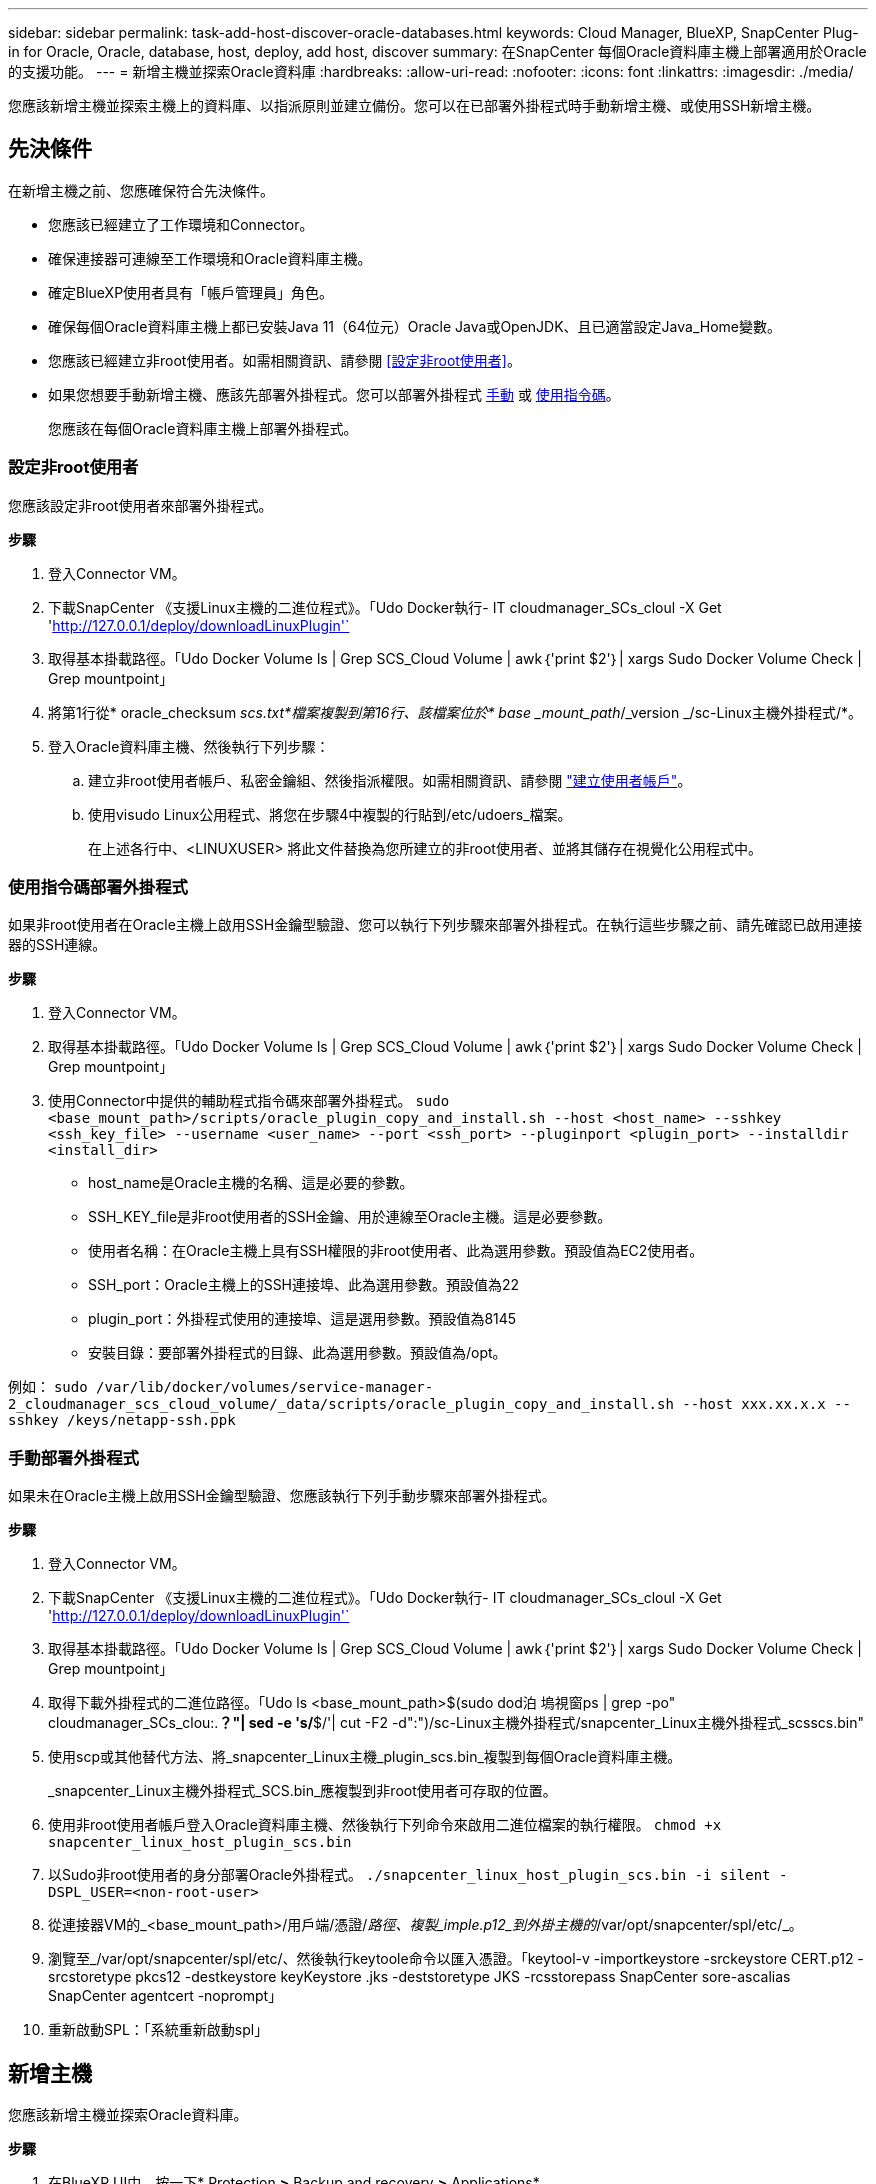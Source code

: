 ---
sidebar: sidebar 
permalink: task-add-host-discover-oracle-databases.html 
keywords: Cloud Manager, BlueXP, SnapCenter Plug-in for Oracle, Oracle, database, host, deploy, add host, discover 
summary: 在SnapCenter 每個Oracle資料庫主機上部署適用於Oracle的支援功能。 
---
= 新增主機並探索Oracle資料庫
:hardbreaks:
:allow-uri-read: 
:nofooter: 
:icons: font
:linkattrs: 
:imagesdir: ./media/


[role="lead"]
您應該新增主機並探索主機上的資料庫、以指派原則並建立備份。您可以在已部署外掛程式時手動新增主機、或使用SSH新增主機。



== 先決條件

在新增主機之前、您應確保符合先決條件。

* 您應該已經建立了工作環境和Connector。
* 確保連接器可連線至工作環境和Oracle資料庫主機。
* 確定BlueXP使用者具有「帳戶管理員」角色。
* 確保每個Oracle資料庫主機上都已安裝Java 11（64位元）Oracle Java或OpenJDK、且已適當設定Java_Home變數。
* 您應該已經建立非root使用者。如需相關資訊、請參閱 <<設定非root使用者>>。
* 如果您想要手動新增主機、應該先部署外掛程式。您可以部署外掛程式 <<手動部署外掛程式,手動>> 或 <<使用指令碼部署外掛程式,使用指令碼>>。
+
您應該在每個Oracle資料庫主機上部署外掛程式。





=== 設定非root使用者

您應該設定非root使用者來部署外掛程式。

*步驟*

. 登入Connector VM。
. 下載SnapCenter 《支援Linux主機的二進位程式》。「Udo Docker執行- IT cloudmanager_SCs_cloul -X Get 'http://127.0.0.1/deploy/downloadLinuxPlugin'`[]
. 取得基本掛載路徑。「Udo Docker Volume ls | Grep SCS_Cloud Volume | awk｛'print $2'｝| xargs Sudo Docker Volume Check | Grep mountpoint」
. 將第1行從* oracle_checksum _scs.txt*檔案複製到第16行、該檔案位於* base _mount_path_/_version _/sc-Linux主機外掛程式/*。
. 登入Oracle資料庫主機、然後執行下列步驟：
+
.. 建立非root使用者帳戶、私密金鑰組、然後指派權限。如需相關資訊、請參閱 https://docs.aws.amazon.com/AWSEC2/latest/UserGuide/managing-users.html#create-user-account["建立使用者帳戶"^]。
.. 使用visudo Linux公用程式、將您在步驟4中複製的行貼到/etc/udoers_檔案。
+
在上述各行中、<LINUXUSER> 將此文件替換為您所建立的非root使用者、並將其儲存在視覺化公用程式中。







=== 使用指令碼部署外掛程式

如果非root使用者在Oracle主機上啟用SSH金鑰型驗證、您可以執行下列步驟來部署外掛程式。在執行這些步驟之前、請先確認已啟用連接器的SSH連線。

*步驟*

. 登入Connector VM。
. 取得基本掛載路徑。「Udo Docker Volume ls | Grep SCS_Cloud Volume | awk｛'print $2'｝| xargs Sudo Docker Volume Check | Grep mountpoint」
. 使用Connector中提供的輔助程式指令碼來部署外掛程式。
`sudo <base_mount_path>/scripts/oracle_plugin_copy_and_install.sh --host <host_name> --sshkey <ssh_key_file> --username <user_name> --port <ssh_port> --pluginport <plugin_port> --installdir <install_dir>`
+
** host_name是Oracle主機的名稱、這是必要的參數。
** SSH_KEY_file是非root使用者的SSH金鑰、用於連線至Oracle主機。這是必要參數。
** 使用者名稱：在Oracle主機上具有SSH權限的非root使用者、此為選用參數。預設值為EC2使用者。
** SSH_port：Oracle主機上的SSH連接埠、此為選用參數。預設值為22
** plugin_port：外掛程式使用的連接埠、這是選用參數。預設值為8145
** 安裝目錄：要部署外掛程式的目錄、此為選用參數。預設值為/opt。




例如：
`sudo /var/lib/docker/volumes/service-manager-2_cloudmanager_scs_cloud_volume/_data/scripts/oracle_plugin_copy_and_install.sh --host xxx.xx.x.x --sshkey /keys/netapp-ssh.ppk`



=== 手動部署外掛程式

如果未在Oracle主機上啟用SSH金鑰型驗證、您應該執行下列手動步驟來部署外掛程式。

*步驟*

. 登入Connector VM。
. 下載SnapCenter 《支援Linux主機的二進位程式》。「Udo Docker執行- IT cloudmanager_SCs_cloul -X Get 'http://127.0.0.1/deploy/downloadLinuxPlugin'`[]
. 取得基本掛載路徑。「Udo Docker Volume ls | Grep SCS_Cloud Volume | awk｛'print $2'｝| xargs Sudo Docker Volume Check | Grep mountpoint」
. 取得下載外掛程式的二進位路徑。「Udo ls <base_mount_path>$(sudo dod泊 塢視窗ps | grep -po" cloudmanager_SCs_clou:.*？"| sed -e 's/*$/'| cut -F2 -d":")/sc-Linux主機外掛程式/snapcenter_Linux主機外掛程式_scsscs.bin"
. 使用scp或其他替代方法、將_snapcenter_Linux主機_plugin_scs.bin_複製到每個Oracle資料庫主機。
+
_snapcenter_Linux主機外掛程式_SCS.bin_應複製到非root使用者可存取的位置。

. 使用非root使用者帳戶登入Oracle資料庫主機、然後執行下列命令來啟用二進位檔案的執行權限。
`chmod +x snapcenter_linux_host_plugin_scs.bin`
. 以Sudo非root使用者的身分部署Oracle外掛程式。
`./snapcenter_linux_host_plugin_scs.bin -i silent -DSPL_USER=<non-root-user>`
. 從連接器VM的_<base_mount_path>/用戶端/憑證/_路徑、複製_imple.p12_到外掛主機的_/var/opt/snapcenter/spl/etc/_。
. 瀏覽至_/var/opt/snapcenter/spl/etc/、然後執行keytoole命令以匯入憑證。「keytool-v -importkeystore -srckeystore CERT.p12 -srcstoretype pkcs12 -destkeystore keyKeystore .jks -deststoretype JKS -rcsstorepass SnapCenter sore-ascalias SnapCenter agentcert -noprompt」
. 重新啟動SPL：「系統重新啟動spl」




== 新增主機

您應該新增主機並探索Oracle資料庫。

*步驟*

. 在BlueXP UI中、按一下* Protection *>* Backup and recovery *>* Applications*。
. 按一下「探索應用程式」。
. 選取* Cloud Native *、然後按一下* Next*。
+
我們建立了一個具有「_SURFSystem_ SnapCenter 」角色的服務帳戶、以針對此帳戶中的所有使用者執行排程的資料保護作業。

+
** 按一下*帳戶*>*管理帳戶*>*成員*以檢視服務帳戶。
+

NOTE: 服務帳戶（_SnapCenter-account-<accounttid>_）用於執行排程的備份作業。切勿刪除服務帳戶。



. 在「Add Host（新增主機）」頁面中、執行下列其中一項：
+
|===
| 如果您... | 執行此動作... 


 a| 
也已部署外掛程式 <<手動部署外掛程式,手動>> 或 <<使用指令碼部署外掛程式,使用指令碼>>
 a| 
.. 選擇*手動*。
.. 指定部署外掛程式之主機的FQDN或IP位址。
+
請確定連接器可以使用FQDN或IP位址與資料庫主機通訊。

.. 指定外掛程式連接埠。
+
預設連接埠為8145。

.. 選取連接器。
.. 選取核取方塊、確認外掛程式已安裝在主機上
.. 按一下「*探索應用程式*」。




 a| 
想要自動部署外掛程式
 a| 
.. 選擇*使用SSH*。
.. 指定要安裝外掛程式之主機的FQDN或IP位址。
.. 指定使用者名稱（<<設定非root使用者,非root使用者>>）將外掛程式套件複製到主機的方法。
.. 指定SSH和外掛程式連接埠。
+
預設SSH連接埠為22、外掛程式連接埠為8145。

+
您可以在安裝外掛程式之後、關閉應用程式主機上的SSH連接埠。任何其他外掛程式作業都不需要SSH連接埠。

.. 選取連接器。
.. （選用）如果連接器與主機之間未啟用「金鑰較少」驗證、則應指定用於與主機通訊的SSH私密金鑰。
+

NOTE: SSH私密金鑰不會儲存在應用程式的任何位置、也不會用於任何其他作業。

.. 單擊 * 下一步 * 。


|===
+
** 顯示主機上的所有資料庫。如果已停用資料庫的OS驗證、您應該按一下「*設定*」來設定資料庫驗證。如需詳細資訊、請參閱 <<設定Oracle資料庫認證>>。
** 按一下*設定*並選取*主機*以檢視所有主機。按一下「*移除*」移除資料庫主機。
+

NOTE: 檢視特定主機的篩選器無法運作。當您在篩選器中指定主機名稱時、會顯示所有主機。

** 按一下*設定*、然後選取*原則*以檢視預設原則。檢閱預先設定的原則、如果您想要編輯這些原則以符合您的需求、或是建立新的原則。






== 設定Oracle資料庫認證

您應該設定用於在Oracle資料庫上執行資料保護作業的認證資料。

*步驟*

. 如果已停用資料庫的OS驗證、您應該按一下「*設定*」來設定資料庫驗證。
. 指定使用者名稱、密碼及連接埠詳細資料。
+
如果資料庫位於ASM上、您也應該設定ASM設定。

+
Oracle使用者應該擁有Sysdba權限、而ASM使用者應該擁有Sysasm權限。

. 按一下「*設定*」。

